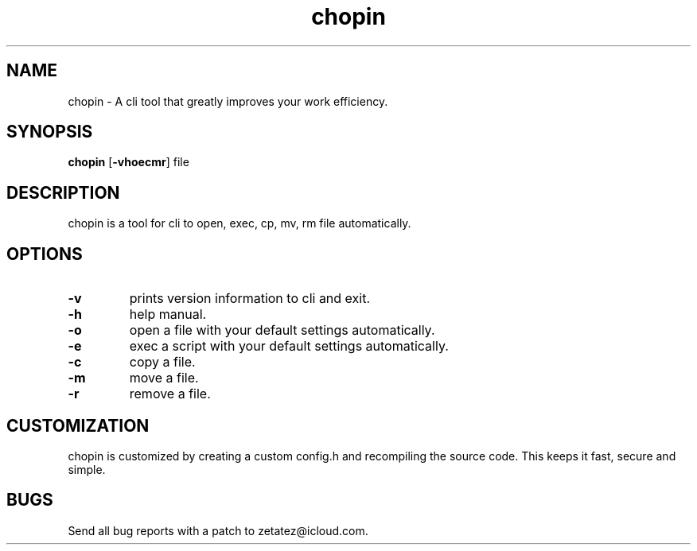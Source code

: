 .TH chopin 1 dwm\-VERSION
.SH NAME
chopin \- A cli tool that greatly improves your work efficiency.
.SH SYNOPSIS
.B chopin
.RB [ \-vhoecmr ]
.RB file
.SH DESCRIPTION
chopin is a tool for cli to open, exec, cp, mv, rm file automatically.
.P
.SH OPTIONS
.TP
.B \-v
prints version information to cli and exit.
.TP
.B \-h
help manual.
.TP
.B \-o
open a file with your default settings automatically.
.TP
.B \-e
exec a script with your default settings automatically.
.TP
.B \-c
copy a file.
.TP
.B \-m
move a file.
.TP
.B \-r
remove a file.
.SH CUSTOMIZATION
chopin is customized by creating a custom config.h and recompiling the source code. This
keeps it fast, secure and simple.
.SH BUGS
Send all bug reports with a patch to zetatez@icloud.com.
